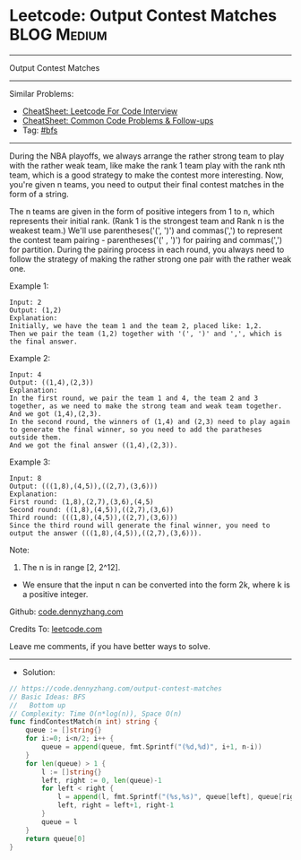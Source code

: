 * Leetcode: Output Contest Matches                               :BLOG:Medium:
#+STARTUP: showeverything
#+OPTIONS: toc:nil \n:t ^:nil creator:nil d:nil
:PROPERTIES:
:type:     bfs
:END:
---------------------------------------------------------------------
Output Contest Matches
---------------------------------------------------------------------
#+BEGIN_HTML
<a href="https://github.com/dennyzhang/code.dennyzhang.com/tree/master/problems/output-contest-matches"><img align="right" width="200" height="183" src="https://www.dennyzhang.com/wp-content/uploads/denny/watermark/github.png" /></a>
#+END_HTML
Similar Problems:
- [[https://cheatsheet.dennyzhang.com/cheatsheet-leetcode-A4][CheatSheet: Leetcode For Code Interview]]
- [[https://cheatsheet.dennyzhang.com/cheatsheet-followup-A4][CheatSheet: Common Code Problems & Follow-ups]]
- Tag: [[https://code.dennyzhang.com/review-bfs][#bfs]]
---------------------------------------------------------------------
During the NBA playoffs, we always arrange the rather strong team to play with the rather weak team, like make the rank 1 team play with the rank nth team, which is a good strategy to make the contest more interesting. Now, you're given n teams, you need to output their final contest matches in the form of a string.

The n teams are given in the form of positive integers from 1 to n, which represents their initial rank. (Rank 1 is the strongest team and Rank n is the weakest team.) We'll use parentheses('(', ')') and commas(',') to represent the contest team pairing - parentheses('(' , ')') for pairing and commas(',') for partition. During the pairing process in each round, you always need to follow the strategy of making the rather strong one pair with the rather weak one.

Example 1:
#+BEGIN_EXAMPLE
Input: 2
Output: (1,2)
Explanation: 
Initially, we have the team 1 and the team 2, placed like: 1,2.
Then we pair the team (1,2) together with '(', ')' and ',', which is the final answer.
#+END_EXAMPLE

Example 2:
#+BEGIN_EXAMPLE
Input: 4
Output: ((1,4),(2,3))
Explanation: 
In the first round, we pair the team 1 and 4, the team 2 and 3 together, as we need to make the strong team and weak team together.
And we got (1,4),(2,3).
In the second round, the winners of (1,4) and (2,3) need to play again to generate the final winner, so you need to add the paratheses outside them.
And we got the final answer ((1,4),(2,3)).
#+END_EXAMPLE

Example 3:
#+BEGIN_EXAMPLE
Input: 8
Output: (((1,8),(4,5)),((2,7),(3,6)))
Explanation: 
First round: (1,8),(2,7),(3,6),(4,5)
Second round: ((1,8),(4,5)),((2,7),(3,6))
Third round: (((1,8),(4,5)),((2,7),(3,6)))
Since the third round will generate the final winner, you need to output the answer (((1,8),(4,5)),((2,7),(3,6))).
#+END_EXAMPLE

Note:
1. The n is in range [2, 2^12].
- We ensure that the input n can be converted into the form 2k, where k is a positive integer.

Github: [[https://github.com/dennyzhang/code.dennyzhang.com/tree/master/problems/output-contest-matches][code.dennyzhang.com]]

Credits To: [[https://leetcode.com/problems/output-contest-matches/description/][leetcode.com]]

Leave me comments, if you have better ways to solve.
---------------------------------------------------------------------
- Solution:

#+BEGIN_SRC go
// https://code.dennyzhang.com/output-contest-matches
// Basic Ideas: BFS
//   Bottom up
// Complexity: Time O(n*log(n)), Space O(n)
func findContestMatch(n int) string {
    queue := []string{}
    for i:=0; i<n/2; i++ {
        queue = append(queue, fmt.Sprintf("(%d,%d)", i+1, n-i))
    }
    for len(queue) > 1 {
        l := []string{}
        left, right := 0, len(queue)-1
        for left < right {
            l = append(l, fmt.Sprintf("(%s,%s)", queue[left], queue[right]))
            left, right = left+1, right-1
        }
        queue = l
    }
    return queue[0]
}
#+END_SRC

#+BEGIN_HTML
<div style="overflow: hidden;">
<div style="float: left; padding: 5px"> <a href="https://www.linkedin.com/in/dennyzhang001"><img src="https://www.dennyzhang.com/wp-content/uploads/sns/linkedin.png" alt="linkedin" /></a></div>
<div style="float: left; padding: 5px"><a href="https://github.com/dennyzhang"><img src="https://www.dennyzhang.com/wp-content/uploads/sns/github.png" alt="github" /></a></div>
<div style="float: left; padding: 5px"><a href="https://www.dennyzhang.com/slack" target="_blank" rel="nofollow"><img src="https://www.dennyzhang.com/wp-content/uploads/sns/slack.png" alt="slack"/></a></div>
</div>
#+END_HTML
